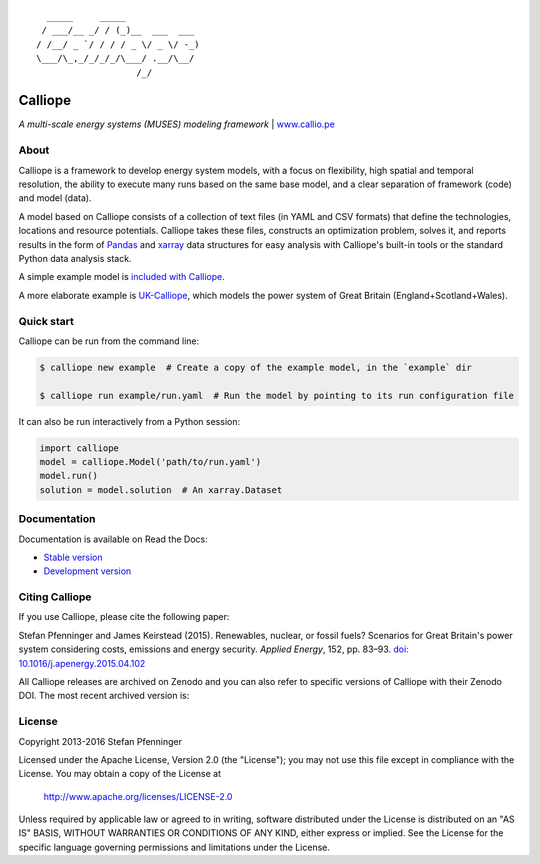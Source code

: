 .. image:: https://travis-ci.org/calliope-project/calliope.svg
    :target: https://travis-ci.org/calliope-project/calliope
.. image:: https://ci.appveyor.com/api/projects/status/16aic413nfm35u4b/branch/master?svg=true
    :target: https://ci.appveyor.com/project/sjpfenninger/calliope
.. image:: https://img.shields.io/coveralls/calliope-project/calliope.svg
    :target: https://coveralls.io/r/calliope-project/calliope
.. image:: https://img.shields.io/pypi/l/calliope.svg
    :target: #license
.. image:: https://img.shields.io/pypi/v/calliope.svg
    :target: https://pypi.python.org/pypi/calliope


::

       _____     _____
      / ___/__ _/ / (_)__  ___  ___
     / /__/ _ `/ / / / _ \/ _ \/ -_)
     \___/\_,_/_/_/_/\___/ .__/\__/
                        /_/

Calliope
========

*A multi-scale energy systems (MUSES) modeling framework* | `www.callio.pe <http://www.callio.pe/>`_

About
-----

Calliope is a framework to develop energy system models, with a focus on flexibility, high spatial and temporal resolution, the ability to execute many runs based on the same base model, and a clear separation of framework (code) and model (data).

A model based on Calliope consists of a collection of text files (in YAML and CSV formats) that define the technologies, locations and resource potentials. Calliope takes these files, constructs an optimization problem, solves it, and reports results in the form of `Pandas <http://pandas.pydata.org/>`_ and `xarray <http://xarray.pydata.org/>`_ data structures for easy analysis with Calliope's built-in tools or the standard Python data analysis stack.

A simple example model is `included with Calliope <calliope/example_model>`_.

A more elaborate example is `UK-Calliope <https://github.com/sjpfenninger/uk-calliope>`_, which models the power system of Great Britain (England+Scotland+Wales).

Quick start
-----------

Calliope can be run from the command line:

.. code-block:: bash

    $ calliope new example  # Create a copy of the example model, in the `example` dir

    $ calliope run example/run.yaml  # Run the model by pointing to its run configuration file

It can also be run interactively from a Python session:

.. code-block:: python

    import calliope
    model = calliope.Model('path/to/run.yaml')
    model.run()
    solution = model.solution  # An xarray.Dataset

Documentation
-------------

Documentation is available on Read the Docs:

* `Stable version <https://calliope.readthedocs.io/en/stable/>`_
* `Development version <https://calliope.readthedocs.io/en/latest/>`_

Citing Calliope
---------------

If you use Calliope, please cite the following paper:

Stefan Pfenninger and James Keirstead (2015). Renewables, nuclear, or fossil fuels? Scenarios for Great Britain's power system considering costs, emissions and energy security. *Applied Energy*, 152, pp. 83–93. `doi: 10.1016/j.apenergy.2015.04.102 <http://dx.doi.org/10.1016/j.apenergy.2015.04.102>`_

All Calliope releases are archived on Zenodo and you can also refer to specific versions of Calliope with their Zenodo DOI. The most recent archived version is: |link-latest-doi|_

License
-------

Copyright 2013-2016 Stefan Pfenninger

Licensed under the Apache License, Version 2.0 (the "License");
you may not use this file except in compliance with the License.
You may obtain a copy of the License at

    http://www.apache.org/licenses/LICENSE-2.0

Unless required by applicable law or agreed to in writing, software
distributed under the License is distributed on an "AS IS" BASIS,
WITHOUT WARRANTIES OR CONDITIONS OF ANY KIND, either express or implied.
See the License for the specific language governing permissions and
limitations under the License.

.. |link-latest-doi| image:: https://zenodo.org/badge/9581/calliope-project/calliope.svg
.. _link-latest-doi: https://zenodo.org/badge/latestdoi/9581/calliope-project/calliope
